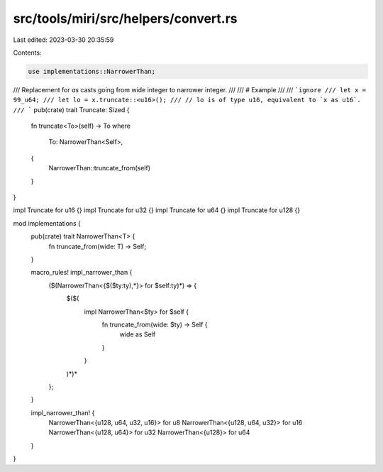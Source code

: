 src/tools/miri/src/helpers/convert.rs
=====================================

Last edited: 2023-03-30 20:35:59

Contents:

.. code-block:: rs

    use implementations::NarrowerThan;

/// Replacement for `as` casts going from wide integer to narrower integer.
///
/// # Example
///
/// ```ignore
/// let x = 99_u64;
/// let lo = x.truncate::<u16>();
/// // lo is of type u16, equivalent to `x as u16`.
/// ```
pub(crate) trait Truncate: Sized {
    fn truncate<To>(self) -> To
    where
        To: NarrowerThan<Self>,
    {
        NarrowerThan::truncate_from(self)
    }
}

impl Truncate for u16 {}
impl Truncate for u32 {}
impl Truncate for u64 {}
impl Truncate for u128 {}

mod implementations {
    pub(crate) trait NarrowerThan<T> {
        fn truncate_from(wide: T) -> Self;
    }

    macro_rules! impl_narrower_than {
        ($(NarrowerThan<{$($ty:ty),*}> for $self:ty)*) => {
            $($(
                impl NarrowerThan<$ty> for $self {
                    fn truncate_from(wide: $ty) -> Self {
                        wide as Self
                    }
                }
            )*)*
        };
    }

    impl_narrower_than! {
        NarrowerThan<{u128, u64, u32, u16}> for u8
        NarrowerThan<{u128, u64, u32}> for u16
        NarrowerThan<{u128, u64}> for u32
        NarrowerThan<{u128}> for u64
    }
}


